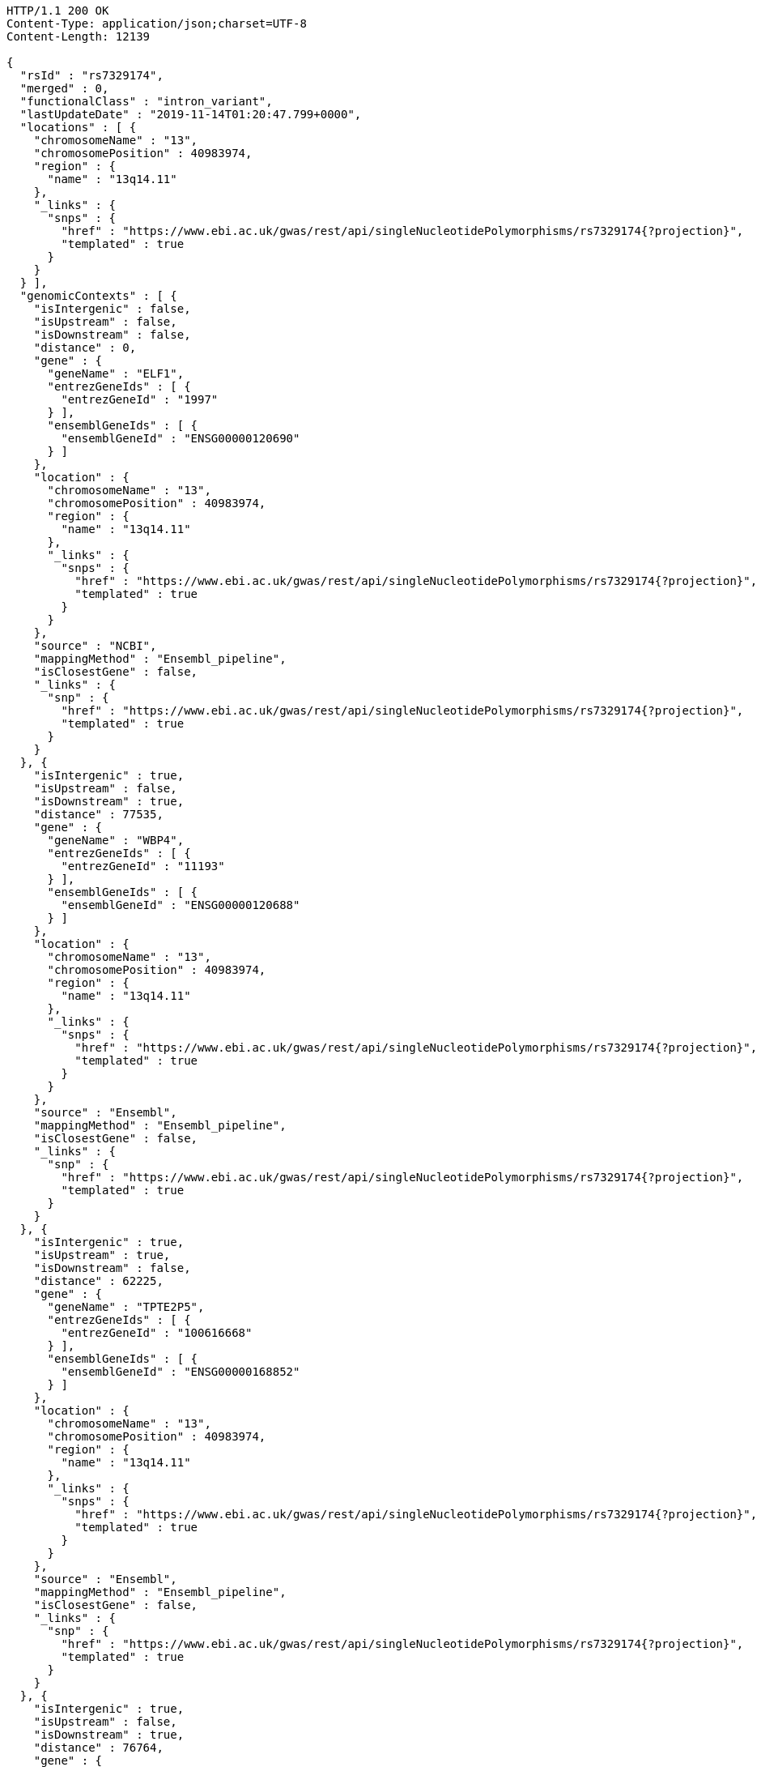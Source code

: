 [source,http,options="nowrap"]
----
HTTP/1.1 200 OK
Content-Type: application/json;charset=UTF-8
Content-Length: 12139

{
  "rsId" : "rs7329174",
  "merged" : 0,
  "functionalClass" : "intron_variant",
  "lastUpdateDate" : "2019-11-14T01:20:47.799+0000",
  "locations" : [ {
    "chromosomeName" : "13",
    "chromosomePosition" : 40983974,
    "region" : {
      "name" : "13q14.11"
    },
    "_links" : {
      "snps" : {
        "href" : "https://www.ebi.ac.uk/gwas/rest/api/singleNucleotidePolymorphisms/rs7329174{?projection}",
        "templated" : true
      }
    }
  } ],
  "genomicContexts" : [ {
    "isIntergenic" : false,
    "isUpstream" : false,
    "isDownstream" : false,
    "distance" : 0,
    "gene" : {
      "geneName" : "ELF1",
      "entrezGeneIds" : [ {
        "entrezGeneId" : "1997"
      } ],
      "ensemblGeneIds" : [ {
        "ensemblGeneId" : "ENSG00000120690"
      } ]
    },
    "location" : {
      "chromosomeName" : "13",
      "chromosomePosition" : 40983974,
      "region" : {
        "name" : "13q14.11"
      },
      "_links" : {
        "snps" : {
          "href" : "https://www.ebi.ac.uk/gwas/rest/api/singleNucleotidePolymorphisms/rs7329174{?projection}",
          "templated" : true
        }
      }
    },
    "source" : "NCBI",
    "mappingMethod" : "Ensembl_pipeline",
    "isClosestGene" : false,
    "_links" : {
      "snp" : {
        "href" : "https://www.ebi.ac.uk/gwas/rest/api/singleNucleotidePolymorphisms/rs7329174{?projection}",
        "templated" : true
      }
    }
  }, {
    "isIntergenic" : true,
    "isUpstream" : false,
    "isDownstream" : true,
    "distance" : 77535,
    "gene" : {
      "geneName" : "WBP4",
      "entrezGeneIds" : [ {
        "entrezGeneId" : "11193"
      } ],
      "ensemblGeneIds" : [ {
        "ensemblGeneId" : "ENSG00000120688"
      } ]
    },
    "location" : {
      "chromosomeName" : "13",
      "chromosomePosition" : 40983974,
      "region" : {
        "name" : "13q14.11"
      },
      "_links" : {
        "snps" : {
          "href" : "https://www.ebi.ac.uk/gwas/rest/api/singleNucleotidePolymorphisms/rs7329174{?projection}",
          "templated" : true
        }
      }
    },
    "source" : "Ensembl",
    "mappingMethod" : "Ensembl_pipeline",
    "isClosestGene" : false,
    "_links" : {
      "snp" : {
        "href" : "https://www.ebi.ac.uk/gwas/rest/api/singleNucleotidePolymorphisms/rs7329174{?projection}",
        "templated" : true
      }
    }
  }, {
    "isIntergenic" : true,
    "isUpstream" : true,
    "isDownstream" : false,
    "distance" : 62225,
    "gene" : {
      "geneName" : "TPTE2P5",
      "entrezGeneIds" : [ {
        "entrezGeneId" : "100616668"
      } ],
      "ensemblGeneIds" : [ {
        "ensemblGeneId" : "ENSG00000168852"
      } ]
    },
    "location" : {
      "chromosomeName" : "13",
      "chromosomePosition" : 40983974,
      "region" : {
        "name" : "13q14.11"
      },
      "_links" : {
        "snps" : {
          "href" : "https://www.ebi.ac.uk/gwas/rest/api/singleNucleotidePolymorphisms/rs7329174{?projection}",
          "templated" : true
        }
      }
    },
    "source" : "Ensembl",
    "mappingMethod" : "Ensembl_pipeline",
    "isClosestGene" : false,
    "_links" : {
      "snp" : {
        "href" : "https://www.ebi.ac.uk/gwas/rest/api/singleNucleotidePolymorphisms/rs7329174{?projection}",
        "templated" : true
      }
    }
  }, {
    "isIntergenic" : true,
    "isUpstream" : false,
    "isDownstream" : true,
    "distance" : 76764,
    "gene" : {
      "geneName" : "TRE-TTC1-2",
      "entrezGeneIds" : [ {
        "entrezGeneId" : "100189333"
      } ],
      "ensemblGeneIds" : [ ]
    },
    "location" : {
      "chromosomeName" : "13",
      "chromosomePosition" : 40983974,
      "region" : {
        "name" : "13q14.11"
      },
      "_links" : {
        "snps" : {
          "href" : "https://www.ebi.ac.uk/gwas/rest/api/singleNucleotidePolymorphisms/rs7329174{?projection}",
          "templated" : true
        }
      }
    },
    "source" : "NCBI",
    "mappingMethod" : "Ensembl_pipeline",
    "isClosestGene" : false,
    "_links" : {
      "snp" : {
        "href" : "https://www.ebi.ac.uk/gwas/rest/api/singleNucleotidePolymorphisms/rs7329174{?projection}",
        "templated" : true
      }
    }
  }, {
    "isIntergenic" : true,
    "isUpstream" : true,
    "isDownstream" : false,
    "distance" : 62224,
    "gene" : {
      "geneName" : "TPTE2P5",
      "entrezGeneIds" : [ {
        "entrezGeneId" : "100616668"
      } ],
      "ensemblGeneIds" : [ {
        "ensemblGeneId" : "ENSG00000168852"
      } ]
    },
    "location" : {
      "chromosomeName" : "13",
      "chromosomePosition" : 40983974,
      "region" : {
        "name" : "13q14.11"
      },
      "_links" : {
        "snps" : {
          "href" : "https://www.ebi.ac.uk/gwas/rest/api/singleNucleotidePolymorphisms/rs7329174{?projection}",
          "templated" : true
        }
      }
    },
    "source" : "NCBI",
    "mappingMethod" : "Ensembl_pipeline",
    "isClosestGene" : false,
    "_links" : {
      "snp" : {
        "href" : "https://www.ebi.ac.uk/gwas/rest/api/singleNucleotidePolymorphisms/rs7329174{?projection}",
        "templated" : true
      }
    }
  }, {
    "isIntergenic" : true,
    "isUpstream" : false,
    "isDownstream" : true,
    "distance" : 77535,
    "gene" : {
      "geneName" : "WBP4",
      "entrezGeneIds" : [ {
        "entrezGeneId" : "11193"
      } ],
      "ensemblGeneIds" : [ {
        "ensemblGeneId" : "ENSG00000120688"
      } ]
    },
    "location" : {
      "chromosomeName" : "13",
      "chromosomePosition" : 40983974,
      "region" : {
        "name" : "13q14.11"
      },
      "_links" : {
        "snps" : {
          "href" : "https://www.ebi.ac.uk/gwas/rest/api/singleNucleotidePolymorphisms/rs7329174{?projection}",
          "templated" : true
        }
      }
    },
    "source" : "NCBI",
    "mappingMethod" : "Ensembl_pipeline",
    "isClosestGene" : false,
    "_links" : {
      "snp" : {
        "href" : "https://www.ebi.ac.uk/gwas/rest/api/singleNucleotidePolymorphisms/rs7329174{?projection}",
        "templated" : true
      }
    }
  }, {
    "isIntergenic" : true,
    "isUpstream" : true,
    "isDownstream" : false,
    "distance" : 62200,
    "gene" : {
      "geneName" : "SUGT1P3",
      "entrezGeneIds" : [ {
        "entrezGeneId" : "283507"
      } ],
      "ensemblGeneIds" : [ {
        "ensemblGeneId" : "ENSG00000239827"
      } ]
    },
    "location" : {
      "chromosomeName" : "13",
      "chromosomePosition" : 40983974,
      "region" : {
        "name" : "13q14.11"
      },
      "_links" : {
        "snps" : {
          "href" : "https://www.ebi.ac.uk/gwas/rest/api/singleNucleotidePolymorphisms/rs7329174{?projection}",
          "templated" : true
        }
      }
    },
    "source" : "Ensembl",
    "mappingMethod" : "Ensembl_pipeline",
    "isClosestGene" : true,
    "_links" : {
      "snp" : {
        "href" : "https://www.ebi.ac.uk/gwas/rest/api/singleNucleotidePolymorphisms/rs7329174{?projection}",
        "templated" : true
      }
    }
  }, {
    "isIntergenic" : true,
    "isUpstream" : false,
    "isDownstream" : true,
    "distance" : 8805,
    "gene" : {
      "geneName" : "RGS17P1",
      "entrezGeneIds" : [ {
        "entrezGeneId" : "100128628"
      } ],
      "ensemblGeneIds" : [ {
        "ensemblGeneId" : "ENSG00000229473"
      } ]
    },
    "location" : {
      "chromosomeName" : "13",
      "chromosomePosition" : 40983974,
      "region" : {
        "name" : "13q14.11"
      },
      "_links" : {
        "snps" : {
          "href" : "https://www.ebi.ac.uk/gwas/rest/api/singleNucleotidePolymorphisms/rs7329174{?projection}",
          "templated" : true
        }
      }
    },
    "source" : "Ensembl",
    "mappingMethod" : "Ensembl_pipeline",
    "isClosestGene" : true,
    "_links" : {
      "snp" : {
        "href" : "https://www.ebi.ac.uk/gwas/rest/api/singleNucleotidePolymorphisms/rs7329174{?projection}",
        "templated" : true
      }
    }
  }, {
    "isIntergenic" : true,
    "isUpstream" : false,
    "isDownstream" : true,
    "distance" : 8649,
    "gene" : {
      "geneName" : "RGS17P1",
      "entrezGeneIds" : [ {
        "entrezGeneId" : "100128628"
      } ],
      "ensemblGeneIds" : [ {
        "ensemblGeneId" : "ENSG00000229473"
      } ]
    },
    "location" : {
      "chromosomeName" : "13",
      "chromosomePosition" : 40983974,
      "region" : {
        "name" : "13q14.11"
      },
      "_links" : {
        "snps" : {
          "href" : "https://www.ebi.ac.uk/gwas/rest/api/singleNucleotidePolymorphisms/rs7329174{?projection}",
          "templated" : true
        }
      }
    },
    "source" : "NCBI",
    "mappingMethod" : "Ensembl_pipeline",
    "isClosestGene" : true,
    "_links" : {
      "snp" : {
        "href" : "https://www.ebi.ac.uk/gwas/rest/api/singleNucleotidePolymorphisms/rs7329174{?projection}",
        "templated" : true
      }
    }
  }, {
    "isIntergenic" : true,
    "isUpstream" : true,
    "isDownstream" : false,
    "distance" : 62200,
    "gene" : {
      "geneName" : "SUGT1P3",
      "entrezGeneIds" : [ {
        "entrezGeneId" : "283507"
      } ],
      "ensemblGeneIds" : [ {
        "ensemblGeneId" : "ENSG00000239827"
      } ]
    },
    "location" : {
      "chromosomeName" : "13",
      "chromosomePosition" : 40983974,
      "region" : {
        "name" : "13q14.11"
      },
      "_links" : {
        "snps" : {
          "href" : "https://www.ebi.ac.uk/gwas/rest/api/singleNucleotidePolymorphisms/rs7329174{?projection}",
          "templated" : true
        }
      }
    },
    "source" : "NCBI",
    "mappingMethod" : "Ensembl_pipeline",
    "isClosestGene" : true,
    "_links" : {
      "snp" : {
        "href" : "https://www.ebi.ac.uk/gwas/rest/api/singleNucleotidePolymorphisms/rs7329174{?projection}",
        "templated" : true
      }
    }
  }, {
    "isIntergenic" : false,
    "isUpstream" : false,
    "isDownstream" : false,
    "distance" : 0,
    "gene" : {
      "geneName" : "ELF1",
      "entrezGeneIds" : [ {
        "entrezGeneId" : "1997"
      } ],
      "ensemblGeneIds" : [ {
        "ensemblGeneId" : "ENSG00000120690"
      } ]
    },
    "location" : {
      "chromosomeName" : "13",
      "chromosomePosition" : 40983974,
      "region" : {
        "name" : "13q14.11"
      },
      "_links" : {
        "snps" : {
          "href" : "https://www.ebi.ac.uk/gwas/rest/api/singleNucleotidePolymorphisms/rs7329174{?projection}",
          "templated" : true
        }
      }
    },
    "source" : "Ensembl",
    "mappingMethod" : "Ensembl_pipeline",
    "isClosestGene" : false,
    "_links" : {
      "snp" : {
        "href" : "https://www.ebi.ac.uk/gwas/rest/api/singleNucleotidePolymorphisms/rs7329174{?projection}",
        "templated" : true
      }
    }
  } ],
  "_links" : {
    "self" : {
      "href" : "https://www.ebi.ac.uk/gwas/rest/api/singleNucleotidePolymorphisms/rs7329174"
    },
    "singleNucleotidePolymorphism" : {
      "href" : "https://www.ebi.ac.uk/gwas/rest/api/singleNucleotidePolymorphisms/rs7329174{?projection}",
      "templated" : true
    },
    "associationsBySnpSummary" : {
      "href" : "https://www.ebi.ac.uk/gwas/rest/api/singleNucleotidePolymorphisms/rs7329174/associations?projection=associationBySnp"
    },
    "studies" : {
      "href" : "https://www.ebi.ac.uk/gwas/rest/api/singleNucleotidePolymorphisms/rs7329174/studies"
    },
    "associations" : {
      "href" : "https://www.ebi.ac.uk/gwas/rest/api/singleNucleotidePolymorphisms/rs7329174/associations"
    },
    "currentSnp" : {
      "href" : "https://www.ebi.ac.uk/gwas/rest/api/singleNucleotidePolymorphisms/rs7329174/currentSnp"
    }
  }
}
----